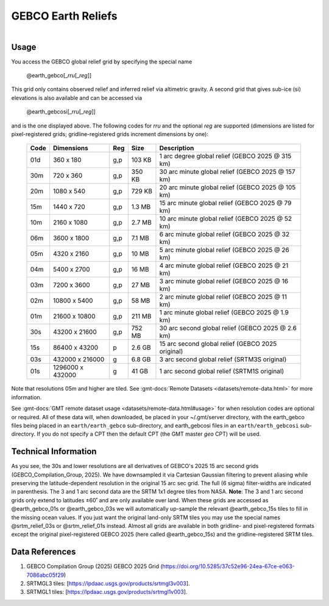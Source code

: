 GEBCO Earth Reliefs
-------------------

.. figure:: /_static/igpp.png
   :align: right
   :scale: 20 %

.. figure:: /_static/GMT_earth_gebco.jpg
   :height: 888 px
   :width: 1774 px
   :align: center
   :scale: 40 %

Usage
~~~~~

You access the GEBCO global relief grid by specifying the special name

   @earth_gebco[_\ *rru*\ [_\ *reg*\ ]]

This grid only contains observed relief and inferred relief via altimetric gravity.
A second grid that gives sub-ice (si) elevations is also available and can be accessed via

   @earth_gebcosi[_\ *rru*\ [_\ *reg*\ ]]

and is the one displayed above. The following codes for *rr*\ *u* and the optional *reg* are supported (dimensions are listed
for pixel-registered grids; gridline-registered grids increment dimensions by one):

.. _tbl-earth_gebco:

  ==== ================= === =======  ================================================
  Code Dimensions        Reg Size     Description
  ==== ================= === =======  ================================================
  01d       360 x    180 g,p  103 KB  1 arc degree global relief (GEBCO 2025 @ 315 km)
  30m       720 x    360 g,p  350 KB  30 arc minute global relief (GEBCO 2025 @ 157 km)
  20m      1080 x    540 g,p  729 KB  20 arc minute global relief (GEBCO 2025 @ 105 km)
  15m      1440 x    720 g,p  1.3 MB  15 arc minute global relief (GEBCO 2025 @ 79 km)
  10m      2160 x   1080 g,p  2.7 MB  10 arc minute global relief (GEBCO 2025 @ 52 km)
  06m      3600 x   1800 g,p  7.1 MB  6 arc minute global relief (GEBCO 2025 @ 32 km)
  05m      4320 x   2160 g,p   10 MB  5 arc minute global relief (GEBCO 2025 @ 26 km)
  04m      5400 x   2700 g,p   16 MB  4 arc minute global relief (GEBCO 2025 @ 21 km)
  03m      7200 x   3600 g,p   27 MB  3 arc minute global relief (GEBCO 2025 @ 16 km)
  02m     10800 x   5400 g,p   58 MB  2 arc minute global relief (GEBCO 2025 @ 11 km)
  01m     21600 x  10800 g,p  211 MB  1 arc minute global relief (GEBCO 2025 @ 1.9 km)
  30s     43200 x  21600 g,p  752 MB  30 arc second global relief (GEBCO 2025 @ 2.6 km)
  15s     86400 x  43200 p    2.6 GB  15 arc second global relief (GEBCO 2025 original)
  03s    432000 x 216000 g    6.8 GB  3 arc second global relief (SRTM3S original)
  01s   1296000 x 432000 g     41 GB  1 arc second global relief (SRTM1S original)
  ==== ================= === =======  ================================================

Note that resolutions 05m and higher are tiled.
See :gmt-docs:`Remote Datasets <datasets/remote-data.html>` for more information.

See :gmt-docs:`GMT remote dataset usage <datasets/remote-data.html#usage>` for when resolution codes are optional or required.
All of these data will, when downloaded, be placed in your ~/.gmt/server directory, with
the earth_gebco files being placed in an ``earth/earth_gebco`` sub-directory,
and earth_gebcosi files in an ``earth/earth_gebcosi`` sub-directory. If you
do not specify a CPT then the default CPT (the GMT master *geo* CPT) will be used.

Technical Information
~~~~~~~~~~~~~~~~~~~~~

As you see, the 30s and lower resolutions are all derivatives of GEBCO's 2025 15 arc second grids
(GEBCO_Compilation_Group, 2025). We have downsampled it via Cartesian Gaussian filtering to prevent
aliasing while preserving the latitude-dependent resolution in the original 15 arc sec grid.
The full (6 sigma) filter-widths are indicated in parenthesis. The 3 and 1 arc second data
are the SRTM 1x1 degree tiles from NASA. **Note**: The 3 and 1 arc second grids only extend
to latitudes ±60˚ and are only available over land. When these grids are accessed as
@earth_gebco_01s or @earth_gebco_03s we will automatically up-sample the relevant @earth_gebco_15s
tiles to fill in the missing ocean values. If you just want the original land-only SRTM tiles
you may use the special names @srtm_relief_03s or @srtm_relief_01s instead. Almost all grids
are available in both gridline- and pixel-registered formats except the original pixel-registered
GEBCO 2025 (here called @earth_gebco_15s) and the gridline-registered SRTM tiles.

Data References
~~~~~~~~~~~~~~~

#. GEBCO Compilation Group (2025) GEBCO 2025 Grid (https://doi.org/10.5285/37c52e96-24ea-67ce-e063-7086abc05f29)
#. SRTMGL3 tiles: [https://lpdaac.usgs.gov/products/srtmgl3v003].
#. SRTMGL1 tiles: [https://lpdaac.usgs.gov/products/srtmgl1v003].
